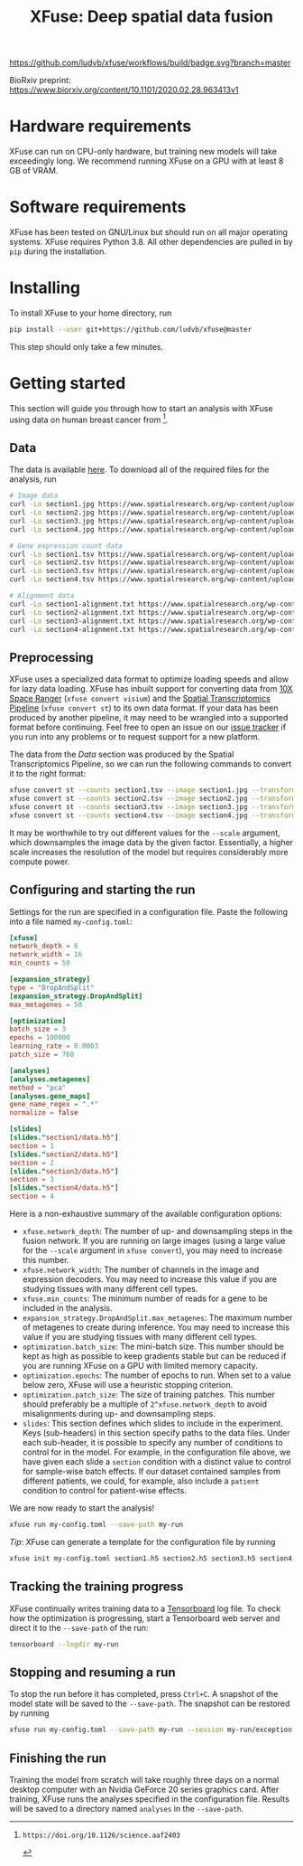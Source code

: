 #+TITLE: XFuse: Deep spatial data fusion

[[https://github.com/ludvb/xfuse/actions?query=workflow%3Abuild+branch%3Amaster][https://github.com/ludvb/xfuse/workflows/build/badge.svg?branch=master]]

BioRxiv preprint: https://www.biorxiv.org/content/10.1101/2020.02.28.963413v1

* Hardware requirements

  XFuse can run on CPU-only hardware, but training new models will take exceedingly long.
  We recommend running XFuse on a GPU with at least 8 GB of VRAM.

* Software requirements

  XFuse has been tested on GNU/Linux but should run on all major operating systems.
  XFuse requires Python 3.8.
  All other dependencies are pulled in by ~pip~ during the installation.

* Installing

  To install XFuse to your home directory, run
  #+BEGIN_SRC sh
    pip install --user git+https://github.com/ludvb/xfuse@master
  #+END_SRC
  This step should only take a few minutes.

* Getting started

  This section will guide you through how to start an analysis with XFuse using data on human breast cancer from [fn:1].

[fn:1]: https://doi.org/10.1126/science.aaf2403

** Data

   The data is available [[https://www.spatialresearch.org/resources-published-datasets/doi-10-1126science-aaf2403/][here]].
   To download all of the required files for the analysis, run
   #+BEGIN_SRC sh
     # Image data
     curl -Lo section1.jpg https://www.spatialresearch.org/wp-content/uploads/2016/07/HE_layer1_BC.jpg
     curl -Lo section2.jpg https://www.spatialresearch.org/wp-content/uploads/2016/07/HE_layer2_BC.jpg
     curl -Lo section3.jpg https://www.spatialresearch.org/wp-content/uploads/2016/07/HE_layer3_BC.jpg
     curl -Lo section4.jpg https://www.spatialresearch.org/wp-content/uploads/2016/07/HE_layer4_BC.jpg

     # Gene expression count data
     curl -Lo section1.tsv https://www.spatialresearch.org/wp-content/uploads/2016/07/Layer1_BC_count_matrix-1.tsv
     curl -Lo section2.tsv https://www.spatialresearch.org/wp-content/uploads/2016/07/Layer2_BC_count_matrix-1.tsv
     curl -Lo section3.tsv https://www.spatialresearch.org/wp-content/uploads/2016/07/Layer3_BC_count_matrix-1.tsv
     curl -Lo section4.tsv https://www.spatialresearch.org/wp-content/uploads/2016/07/Layer4_BC_count_matrix-1.tsv

     # Alignment data
     curl -Lo section1-alignment.txt https://www.spatialresearch.org/wp-content/uploads/2016/07/Layer1_BC_transformation.txt
     curl -Lo section2-alignment.txt https://www.spatialresearch.org/wp-content/uploads/2016/07/Layer2_BC_transformation.txt
     curl -Lo section3-alignment.txt https://www.spatialresearch.org/wp-content/uploads/2016/07/Layer3_BC_transformation.txt
     curl -Lo section4-alignment.txt https://www.spatialresearch.org/wp-content/uploads/2016/07/Layer4_BC_transformation.txt
     #+END_SRC

** Preprocessing

   XFuse uses a specialized data format to optimize loading speeds and allow for lazy data loading.
   XFuse has inbuilt support for converting data from [[https://support.10xgenomics.com/spatial-gene-expression/software/pipelines/latest/installation][10X Space Ranger]] (~xfuse convert visium~) and the [[https://github.com/SpatialTranscriptomicsResearch/st_pipeline][Spatial Transcriptomics Pipeline]] (~xfuse convert st~) to its own data format.
   If your data has been produced by another pipeline, it may need to be wrangled into a supported format before continuing.
   Feel free to open an issue on our [[https://github.com/ludvb/xfuse/issues][issue tracker]] if you run into any problems or to request support for a new platform.

   The data from the [[Data]] section was produced by the Spatial Transcriptomics Pipeline, so we can run the following commands to convert it to the right format:
   #+BEGIN_SRC sh
     xfuse convert st --counts section1.tsv --image section1.jpg --transformation-matrix section1-alignment.txt --scale 0.15 --save-path section1
     xfuse convert st --counts section2.tsv --image section2.jpg --transformation-matrix section2-alignment.txt --scale 0.15 --save-path section2
     xfuse convert st --counts section3.tsv --image section3.jpg --transformation-matrix section3-alignment.txt --scale 0.15 --save-path section3
     xfuse convert st --counts section4.tsv --image section4.jpg --transformation-matrix section4-alignment.txt --scale 0.15 --save-path section4
   #+END_SRC
   It may be worthwhile to try out different values for the ~--scale~ argument, which downsamples the image data by the given factor.
   Essentially, a higher scale increases the resolution of the model but requires considerably more compute power.

** Configuring and starting the run

   Settings for the run are specified in a configuration file.
   Paste the following into a file named ~my-config.toml~:
   #+BEGIN_SRC toml
     [xfuse]
     network_depth = 6
     network_width = 16
     min_counts = 50

     [expansion_strategy]
     type = "DropAndSplit"
     [expansion_strategy.DropAndSplit]
     max_metagenes = 50

     [optimization]
     batch_size = 3
     epochs = 100000
     learning_rate = 0.0003
     patch_size = 768

     [analyses]
     [analyses.metagenes]
     method = "pca"
     [analyses.gene_maps]
     gene_name_regex = ".*"
     normalize = false

     [slides]
     [slides."section1/data.h5"]
     section = 1
     [slides."section2/data.h5"]
     section = 2
     [slides."section3/data.h5"]
     section = 3
     [slides."section4/data.h5"]
     section = 4
   #+END_SRC

   Here is a non-exhaustive summary of the available configuration options:
   - ~xfuse.network_depth~: The number of up- and downsampling steps in the fusion network. If you are running on large images (using a large value for the ~--scale~ argument in ~xfuse convert~), you may need to increase this number.
   - ~xfuse.network_width~: The number of channels in the image and expression decoders. You may need to increase this value if you are studying tissues with many different cell types.
   - ~xfuse.min_counts~: The minimum number of reads for a gene to be included in the analysis.
   - ~expansion_strategy.DropAndSplit.max_metagenes~: The maximum number of metagenes to create during inference. You may need to increase this value if you are studying tissues with many different cell types.
   - ~optimization.batch_size~: The mini-batch size. This number should be kept as high as possible to keep gradients stable but can be reduced if you are running XFuse on a GPU with limited memory capacity.
   - ~optimization.epochs~: The number of epochs to run. When set to a value below zero, XFuse will use a heuristic stopping criterion.
   - ~optimization.patch_size~: The size of training patches. This number should preferably be a multiple of ~2^xfuse.network_depth~ to avoid misalignments during up- and downsampling steps.
   - ~slides~: This section defines which slides to include in the experiment. Keys (sub-headers) in this section specify paths to the data files. Under each sub-header, it is possible to specify any number of conditions to control for in the model. For example, in the configuration file above, we have given each slide a ~section~ condition with a distinct value to control for sample-wise batch effects. If our dataset contained samples from different patients, we could, for example, also include a ~patient~ condition to control for patient-wise effects.

   We are now ready to start the analysis!
   #+BEGIN_SRC sh
     xfuse run my-config.toml --save-path my-run
   #+END_SRC

   /Tip/: XFuse can generate a template for the configuration file by running
   #+BEGIN_SRC sh
     xfuse init my-config.toml section1.h5 section2.h5 section3.h5 section4.h5
   #+END_SRC

** Tracking the training progress

   XFuse continually writes training data to a [[https://github.com/tensorflow/tensorboard][Tensorboard]] log file.
   To check how the optimization is progressing, start a Tensorboard web server and direct it to the ~--save-path~ of the run:
   #+BEGIN_SRC sh
     tensorboard --logdir my-run
   #+END_SRC

** Stopping and resuming a run

   To stop the run before it has completed, press ~Ctrl+C~.
   A snapshot of the model state will be saved to the ~--save-path~.
   The snapshot can be restored by running
   #+BEGIN_SRC sh
     xfuse run my-config.toml --save-path my-run --session my-run/exception.session
   #+END_SRC

** Finishing the run

   Training the model from scratch will take roughly three days on a normal desktop computer with an Nvidia GeForce 20 series graphics card.
   After training, XFuse runs the analyses specified in the configuration file.
   Results will be saved to a directory named ~analyses~ in the ~--save-path~.
